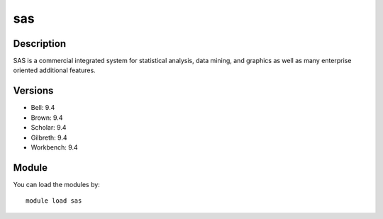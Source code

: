 .. _backbone-label:

sas
==============================

Description
~~~~~~~~
SAS is a commercial integrated system for statistical analysis, data mining, and graphics as well as many enterprise oriented additional features.

Versions
~~~~~~~~
- Bell: 9.4
- Brown: 9.4
- Scholar: 9.4
- Gilbreth: 9.4
- Workbench: 9.4

Module
~~~~~~~~
You can load the modules by::

    module load sas

